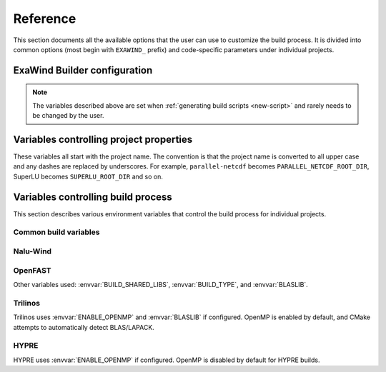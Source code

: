 .. _reference:

Reference
=========

This section documents all the available options that the user can use to
customize the build process. It is divided into common options (most begin with
``EXAWIND_`` prefix) and code-specific parameters under individual projects.

ExaWind Builder configuration
-----------------------------

.. envvar:: EXAWIND_SYSTEM

   The system code used to determine modules to be loaded. The available systems are

   ============== ============================================================================================
   ``spack``       `Spack <https:://github.com/LLNL/spack>`_ (system agnostic)
   ``peregrine``   `NREL Peregrine <https://www.nrel.gov/hpc/peregrine-system.html>`_
   ``cori``        `NERSC Cori <http://www.nersc.gov/users/computational-systems/cori/>`_
   ``summitdev``   `OLCF SummitDev <https://www.olcf.ornl.gov/olcf-resources/compute-systems/summit/>`_
   ============== ============================================================================================


.. envvar:: EXAWIND_COMPILER

   The compiler to be used for the build. Valid options are `gcc`, `clang`,
   `intel`, and `xl`. Not all compiler options are available on all systems.

.. envvar:: EXAWIND_CODE

   The software that is being compiled. This is used to load the
   project-specific CMake configuration as well as to perform conditional
   evaluation of code within :file:`${EXAWIND_PROJECT_DIR}/exawind-config.sh`

.. envvar:: EXAWIND_SRCDIR

   Absolute path to the location of ``exawind-builder``. This is automatically
   generated by the script and should not be changed.

.. envvar:: EXAWIND_PROJECT_DIR

   The root directory where all ExaWind code is located. In the
   :ref:`introduction` section the examples used :file:`${HOME}/exawind`.

   By default, the :ref:`build script generator <new-script>` will initialize
   this to be the parent directory of :file:`${EXAWIND_SRCDIR}`. If you prefer
   to keep ``exawind-builder`` and your base install directory separate, then
   declare ``export`` this variable to the appropriate value before invoking
   ``new-script.sh`` command.

.. envvar:: EXAWIND_INSTALL_DIR

   The default location where custom builds are installed. Default value is
   :file:`${EXAWIND_PROJECT_DIR}/install`. By default, each project is installed
   within its own directory (:file:`${EXAWIND_INSTALL_DIR}/${PROJECT_NAME}`).
   User can change this by setting appropriate value for the :envvar:`project
   install variable PROJECTNAME_INSTALL_DIR`.

.. envvar:: EXAWIND_CONFIG

   Absolute path to the ExaWind builder configuration file. Default value is
   :file:`${EXAWIND_PROJECT_DIR}/exawind-config.sh`.

.. note::

   The variables described above are set when :ref:`generating build scripts
   <new-script>` and rarely needs to be changed by the user.

.. envvar:: EXAWIND_MODMAP

   A dictionary containing the exact resolution of the module that must be
   loaded. For example, on NREL Peregrine the builder will load
   ``trilinos/develop`` module by default. However, if the user prefers the
   ``develop`` branch with OpenMP enabled, then they can override it by
   providing the following either in the build script or the
   :file:`exawind-config.sh` configuration file.

   .. code-block:: bash

      # Use develop branch of trilinos that has OpenMP enabled
      EXAWIND_MODMAP[trilinos]=trilinos/develop-omp

   For system configuration using Spack, the compiler flag (e.g., ``%gcc``) is
   automatically added to the spec.

.. envvar:: EXAWIND_NUM_JOBS

   The maximum number of parallel build jobs to execute when ``make`` is
   invoked. Setting this variable within the build script is equivalent to
   passing ``-j X`` at the command line for ``make``.

.. envvar:: SPACK_ROOT

   Absolute path to the spack installation, if using spack to manage
   dependencies. The default path is :file:`${EXAWIND_PROJECT_DIR}/spack`.


.. _ref-project-vars:

Variables controlling project properties
----------------------------------------

These variables all start with the project name. The convention is that
the project name is converted to all upper case and any dashes are replaced by
underscores. For example, ``parallel-netcdf`` becomes
``PARALLEL_NETCDF_ROOT_DIR``, SuperLU becomes ``SUPERLU_ROOT_DIR`` and so on.

.. envvar:: PROJECTNAME_ROOT_DIR

   The use can declare a variable (e.g., ``OPENFAST_ROOT_DIR``) to provide a
   path to a custom installation of a particular dependency and bypass the
   module search and load process. A typical example is to provide the following
   line either in the build script or the :file:`exawind-config.sh`
   configuration file.

   .. code-block:: bash

      export OPENFAST_ROOT_DIR=${EXAWIND_INSTALL_DIR}/openfast-dev-debug

   The primary purpose of this variable is to indicate pass this as a parameter
   during the build process of other projects.

   Currently the following ``ROOT_DIR`` variables are used within the scripts::

     BOOST_ROOT_DIR
     HDF5_ROOT_DIR
     HYPRE_ROOT_DIR
     NALU_WIND_ROOT_DIR
     NETCDF_ROOT_DIR
     OPENFAST_ROOT_DIR
     PARALLEL_NETCDF_ROOT_DIR
     SUPERLU_ROOT_DIR
     TIOGA_ROOT_DIR
     TRILINOS_ROOT_DIR
     YAML_CPP_ROOT_DIR
     ZLIB_ROOT_DIR

.. envvar:: PROJECTNAME_INSTALL_DIR

   The location where ``make install`` will install the project. The default
   value for this variable is ``${EXAWIND_INSTALL_DIR}/${PROJECT_NAME}``

.. envvar:: PROJECTNAME_SOURCE_DIR

   This variable is used in situations where the ``build`` directory is not a
   subdirectory located at the root of the project source directory. The default
   value is just the parent directory from where the script is executed.

Variables controlling build process
-----------------------------------

This section describes various environment variables that control the build
process for individual projects.

Common build variables
~~~~~~~~~~~~~~~~~~~~~~

.. envvar:: BUILD_TYPE

   Control the type of build, e.g., Release, Debug, RelWithDebInfo, etc.

.. envvar:: BUILD_SHARED_LIBS

   Control whether shared libraries or static libraries are built. Valid values:
   ``ON`` or ``OFF``.

.. envvar:: BLASLIB

   Path to BLAS/LAPACK libraries.

.. envvar:: ENABLE_OPENMP

   Boolean flag indicating whether OpenMP is enabled. (default: ON)

Nalu-Wind
~~~~~~~~~

.. envvar:: ENABLE_OPENFAST

   Boolean flag indicating whether OPENFAST TPL is activated when building
   Nalu-Wind. (default: ON)

.. envvar:: ENABLE_HYPRE

   Boolean flag indicating whether HYPRE TPL is activated when building
   Nalu-Wind. (default: ON)

.. envvar:: ENABLE_TIOGA

   Boolean flag indicating whether TIOGA TPL is activated when building
   Nalu-Wind. (default: ON)

.. envvar:: ENABLE_TESTS

   Boolean flag indicating whether tests are enabled when building Nalu-Wind.
   (default: ON)

OpenFAST
~~~~~~~~

.. envvar:: FAST_CPP_API

   Boolean flag indicating whether the C++ API is enabled. (default: ON)

Other variables used: :envvar:`BUILD_SHARED_LIBS`, :envvar:`BUILD_TYPE`, and
:envvar:`BLASLIB`.

Trilinos
~~~~~~~~

Trilinos uses :envvar:`ENABLE_OPENMP` and :envvar:`BLASLIB` if configured.
OpenMP is enabled by default, and CMake attempts to automatically detect
BLAS/LAPACK.


HYPRE
~~~~~

HYPRE uses :envvar:`ENABLE_OPENMP` if configured. OpenMP is disabled by default
for HYPRE builds.

.. envvar:: ENABLE_BIGINT

   Boolean flag indicating whether 64-bit integer support is enabled. (default: ON)
